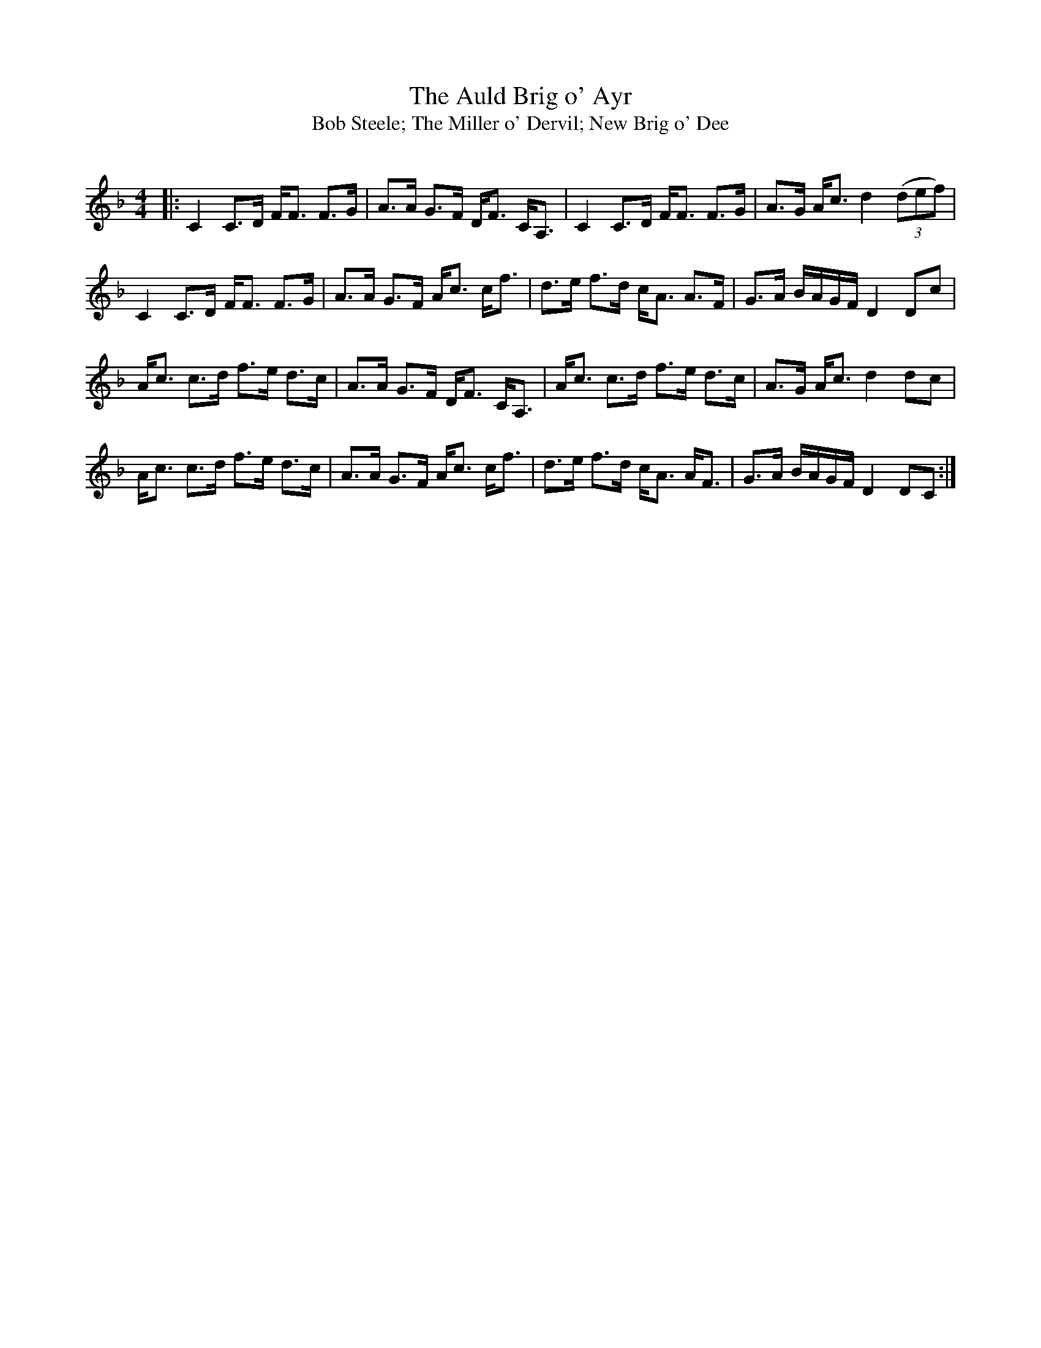 X:1
T: The Auld Brig o' Ayr
T: Bob Steele; The Miller o' Dervil; New Brig o' Dee
R:Strathspey
Q:128
K:F
M:4/4
L:1/16
|:C4 C3D FF3 F3G|A3A G3F DF3 CA,3|C4 C3D FF3 F3G|A3G Ac3 d4 ((3d2e2f2)|
C4 C3D FF3 F3G|A3A G3F Ac3 cf3|d3e f3d cA3 A3F|G3A BAGF D4 D2c2|
Ac3 c3d f3e d3c|A3A G3F DF3 CA,3|Ac3 c3d f3e d3c|A3G Ac3 d4 d2c2|
Ac3 c3d f3e d3c|A3A G3F Ac3 cf3|d3e f3d cA3 AF3|G3A BAGF D4 D2C2:|
